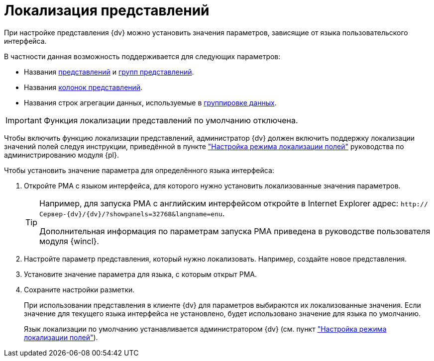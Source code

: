 = Локализация представлений

При настройке представления {dv} можно установить значения параметров, зависящие от языка пользовательского интерфейса.

.В частности данная возможность поддерживается для следующих параметров:
* Названия xref:view-create.adoc#view[представлений] и xref:view-create.adoc#group[групп представлений].
* Названия xref:view-settings-colums.adoc#propeties[колонок представлений].
* Названия строк агрегации данных, используемые в xref:view-group.adoc[группировке данных].

IMPORTANT: Функция локализации представлений по умолчанию отключена.

Чтобы включить функцию локализации представлений, администратор {dv} должен включить поддержку локализации значений полей следуя инструкции, приведённой в пункте xref:platform:admin:default-localization.adoc["Настройка режима локализации полей"] руководства по администрированию модуля {pl}.

.Чтобы установить значение параметра для определённого языка интерфейса:
. Откройте РМА с языком интерфейса, для которого нужно установить локализованные значения параметров.
+
[TIP]
====
Например, для запуска РМА с английским интерфейсом откройте в Internet Explorer адрес: `\http://Сервер-{dv}/{dv}/?showpanels=32768&langname=enu`.

Дополнительная информация по параметрам запуска РМА приведена в руководстве пользователя модуля {wincl}.
====
+
. Настройте параметр представления, который нужно локализовать. Например, создайте новое представления.
. Установите значение параметра для языка, с которым открыт РМА.
. Сохраните настройки разметки.
+
При использовании представления в клиенте {dv} для параметров выбираются их локализованные значения. Если значение для текущего языка интерфейса не установлено, будет использовано значение для языка по умолчанию.
+
Язык локализации по умолчанию устанавливается администратором {dv} (см. пункт xref:platform:admin:default-localization.adoc["Настройка режима локализации полей"]).
